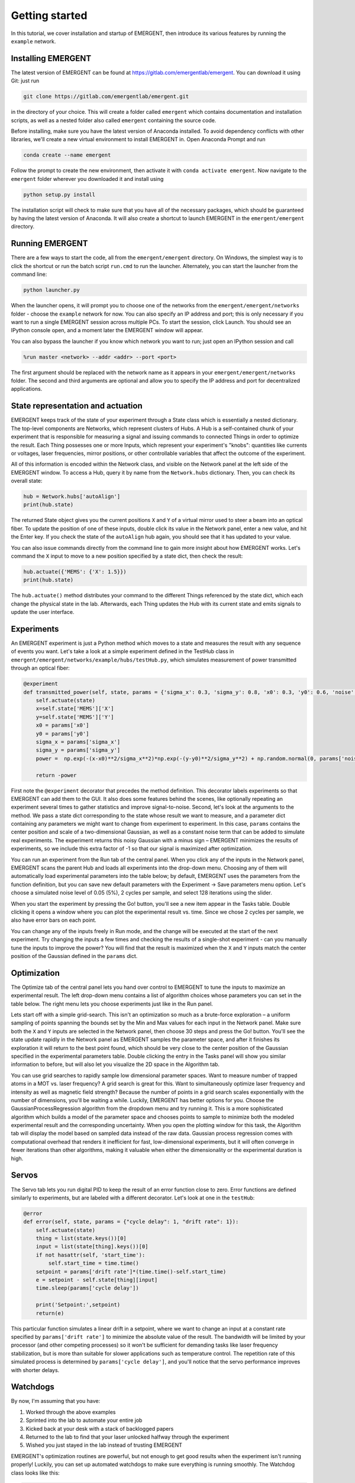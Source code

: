 #################
Getting started
#################

In this tutorial, we cover installation and startup of EMERGENT, then introduce its
various features by running the ``example`` network.

Installing EMERGENT
---------------------
The latest version of EMERGENT can be found at https://gitlab.com/emergentlab/emergent.
You can download it using Git: just run

.. code-block :: python

   git clone https://gitlab.com/emergentlab/emergent.git

in the directory of your choice. This will create a folder called ``emergent`` which
contains documentation and installation scripts, as well as a nested folder also
called ``emergent`` containing the source code.

Before installing, make sure you have the latest version of Anaconda installed.
To avoid dependency conflicts with other libraries, we'll create a new virtual
environment to install EMERGENT in. Open Anaconda Prompt and run

.. code-block :: python

   conda create --name emergent

Follow the prompt to create the new environment, then activate it with ``conda activate emergent``.
Now navigate to the ``emergent`` folder wherever you downloaded it and install using

.. code-block :: python

   python setup.py install

The installation script will check to make sure that you have all of the necessary
packages, which should be guaranteed by having the latest version of Anaconda. It
will also create a shortcut to launch EMERGENT in the ``emergent/emergent`` directory.


Running EMERGENT
------------------
There are a few ways to start the code, all from the ``emergent/emergent`` directory.
On Windows, the simplest way is to click the shortcut or run the batch script ``run.cmd``
to run the launcher. Alternately, you can start the launcher from the command line:

.. code-block :: python

   python launcher.py

When the launcher opens, it will prompt you to choose one of the networks from the
``emergent/emergent/networks`` folder - choose the ``example`` network for now. You
can also specify an IP address and port; this is only necessary if you want to run a
single EMERGENT session across multiple PCs. To start the session, click Launch.
You should see an IPython console open, and a moment later the EMERGENT window will
appear.

You can also bypass the launcher if you know which network you want to run; just open
an IPython session and call

.. code-block :: python

   %run master <network> --addr <addr> --port <port>

The first argument should be replaced with the network name as it appears in your
``emergent/emergent/networks`` folder. The second and third arguments are optional and
allow you to specify the IP address and port for decentralized applications.


State representation and actuation
------------------------------------
EMERGENT keeps track of the state of your experiment through a State class which is
essentially a nested dictionary. The top-level components are Networks, which represent
clusters of Hubs. A Hub is a self-contained chunk of your experiment that is responsible
for measuring a signal and issuing commands to connected Things in order to optimize the result.
Each Thing possesses one or more Inputs, which represent your experiment's "knobs": quantities
like currents or voltages, laser frequencies, mirror positions, or other controllable
variables that affect the outcome of the experiment.

All of this information is encoded within the Network class, and visible on the Network
panel at the left side of the EMERGENT window. To access a Hub,
query it by name from the ``Network.hubs`` dictionary. Then, you can check its overall
state:

.. code-block :: python

   hub = Network.hubs['autoAlign']
   print(hub.state)

The returned State object gives you the current positions ``X`` and ``Y`` of a virtual
mirror used to steer a beam into an optical fiber. To update the position of one of
these inputs, double click its value in the Network panel, enter a new value, and hit the
Enter key. If you check the state of the ``autoAlign`` hub again, you should see that it
has updated to your value.

You can also issue commands directly from the command line to gain more insight about
how EMERGENT works. Let's command the ``X`` input to move to a
new position specified by a state dict, then check the result:

.. code-block :: python

   hub.actuate({'MEMS': {'X': 1.5}})
   print(hub.state)

The ``hub.actuate()`` method distributes your command to the different Things referenced
by the state dict, which each change the physical state in the lab. Afterwards, each Thing
updates the Hub with its current state and emits signals to update the user interface.


Experiments
------------
An EMERGENT experiment is just a Python method which moves to a state and measures the
result with any sequence of events you want. Let's take a look at a simple experiment
defined in the TestHub class in ``emergent/emergent/networks/example/hubs/testHub.py``,
which simulates measurement of power transmitted through an optical fiber:

.. code-block :: python

  @experiment
  def transmitted_power(self, state, params = {'sigma_x': 0.3, 'sigma_y': 0.8, 'x0': 0.3, 'y0': 0.6, 'noise':0}):
      self.actuate(state)
      x=self.state['MEMS']['X']
      y=self.state['MEMS']['Y']
      x0 = params['x0']
      y0 = params['y0']
      sigma_x = params['sigma_x']
      sigma_y = params['sigma_y']
      power =  np.exp(-(x-x0)**2/sigma_x**2)*np.exp(-(y-y0)**2/sigma_y**2) + np.random.normal(0, params['noise'])

      return -power

First note the ``@experiment`` decorator that precedes the method definition. This
decorator labels experiments so that EMERGENT can add them to the GUI. It also does
some features behind the scenes, like optionally repeating an experiment several times
to gather statistics and improve signal-to-noise. Second, let's look at the arguments
to the method. We pass a state dict corresponding to the state whose result we want to
measure, and a parameter dict containing any parameters we might want to change from
experiment to experiment. In this case, ``params`` contains the center position and
scale of a two-dimensional Gaussian, as well as a constant noise term that can be added
to simulate real experiments. The experiment returns this noisy Gaussian with a minus
sign – EMERGENT minimizes the results of experiments, so we include this extra factor of
-1 so that our signal is maximized after optimization.

You can run an experiment from the Run tab of the central panel. When you click any
of the inputs in the Network panel, EMERGENT scans the parent Hub and loads all
experiments into the drop-down menu. Choosing any of them will automatically load
experimental parameters into the table below; by default, EMERGENT uses the parameters
from the function definition, but you can save new default parameters with the
Experiment -> Save parameters menu option. Let's choose a simulated noise level of
0.05 (5%), 2 cycles per sample, and select 128 iterations using the slider.

When you start the experiment by pressing the Go! button, you'll see a new item
appear in the Tasks table. Double clicking it opens a window where you can plot the
experimental result vs. time. Since we chose 2 cycles per sample, we also have error
bars on each point.

You can change any of the inputs freely in Run mode, and the change will be executed
at the start of the next experiment. Try changing the inputs a few times and
checking the results of a single-shot experiment - can you manually tune the inputs
to improve the power? You will find that the result
is maximized when the ``X`` and ``Y`` inputs match the center position of the Gaussian
defined in the ``params`` dict.

Optimization
--------------
The Optimize tab of the central panel lets you hand over control to EMERGENT to
tune the inputs to maximize an experimental result. The left drop-down menu contains
a list of algorithm choices whose parameters you can set in the table below. The right
menu lets you choose experiments just like in the Run panel.

Lets start off with a simple grid-search. This isn't an optimization so much as a
brute-force exploration – a uniform sampling of points spanning the bounds set by the
Min and Max values for each input in the Network panel. Make sure both the ``X`` and
``Y`` inputs are selected in the Network panel, then choose 30 steps and press the
Go! button. You'll see the state update rapidly in the Network panel as EMERGENT
samples the parameter space, and after it finishes its exploration it will return to
the best point found, which should be very close to the center position of the Gaussian
specified in the experimental parameters table. Double clicking the entry in the Tasks
panel will show you similar information to before, but will also let you visualize the
2D space in the Algorithm tab.

You can use grid searches to rapidly sample low dimensional parameter spaces. Want to
measure number of trapped atoms in a MOT vs. laser frequency? A grid search is great for this.
Want to simultaneously optimize laser frequency and intensity as well as magnetic field strength?
Because the number of points in a grid search scales exponentially with the number of dimensions,
you'll be waiting a while. Luckily, EMERGENT has better options for you. Choose the
GaussianProcessRegression algorithm from the dropdown menu and try running it. This is
a more sophisticated algorithm which builds a model of the parameter space and chooses
points to sample to minimize both the modeled experimental result and the corresponding
uncertainty. When you open the plotting window for this task, the Algorithm tab will
display the model based on sampled data instead of the raw data. Gaussian process regression
comes with computational overhead that renders it inefficient for fast, low-dimensional experiments,
but it will often converge in fewer iterations than other algorithms, making it valuable when
either the dimensionality or the experimental duration is high.

Servos
-------
The Servo tab lets you run digital PID to keep the result of an error function close
to zero. Error functions are defined similarly to experiments, but are labeled with a
different decorator. Let's look at one in the ``testHub``:

.. code-block :: python

  @error
  def error(self, state, params = {"cycle delay": 1, "drift rate": 1}):
      self.actuate(state)
      thing = list(state.keys())[0]
      input = list(state[thing].keys())[0]
      if not hasattr(self, 'start_time'):
          self.start_time = time.time()
      setpoint = params['drift rate']*(time.time()-self.start_time)
      e = setpoint - self.state[thing][input]
      time.sleep(params['cycle delay'])

      print('Setpoint:',setpoint)
      return(e)

This particular function simulates a linear drift in a setpoint, where we want to change an input
at a constant rate specified by ``params['drift rate']`` to minimize the absolute value
of the result. The bandwidth will be limited by your processor (and other competing processes)
so it won't be sufficient for demanding tasks like laser frequency stabilization, but is
more than suitable for slower applications such as temperature control. The repetition rate
of this simulated process is determined by ``params['cycle delay']``, and you'll notice that
the servo performance improves with shorter delays.


Watchdogs
---------
By now, I'm assuming that you have:

1. Worked through the above examples
2. Sprinted into the lab to automate your entire job
3. Kicked back at your desk with a stack of backlogged papers
4. Returned to the lab to find that your laser unlocked halfway through the experiment
5. Wished you just stayed in the lab instead of trusting EMERGENT

EMERGENT's optimization routines are powerful, but not enough to get good results
when the experiment isn't running properly! Luckily, you can set up automated
watchdogs to make sure everything is running smoothly. The Watchdog class looks like
this:

.. code-block :: python

  class Watchdog(ProcessHandler):
      def __init__(self, parent, experiment, threshold, input_state = None, name = 'watchdog'):
          super().__init__()
          self.parent = parent
          self.experiment = experiment        # experiment to run to check lock state
          self.threshold = threshold
          self.input_state = input_state
          if self.input_state is None:
              self.input_state = parent.state
          self.name = name
          self.value = 0
          self.threshold_type = 'lower'
          self.value = 0
          self.state = 0
          self.signal = WatchdogSignal()
          self.enabled = True
          self.reacting = False

          ''' Set up sampler object '''
          experiment_params = recommender.load_experiment_parameters(self.parent, experiment.__name__)
          self.sampler = Sampler('Watchdog',
                            self.input_state,
                            self.parent,
                            self.experiment,
                            experiment_params)
          self.sampler.skip_lock_check = True

      def check(self):
          ''' Private method which calls self.measure then updates the state '''
          value = self.measure()
          if self.threshold_type == 'upper':
              self.state = value < self.threshold
          elif self.threshold_type == 'lower':
              self.state = value > self.threshold
          self.signal.emit({'state': self.state, 'threshold': self.threshold, 'value': value})
          if not self.state:
              log.info('Watchdog %s is reacting to an unlock!'%self.name)
              self._run_thread(self.react, stoppable=False)
          return self.state

      def measure(self):
          return -self.sampler._cost(self.parent.state, norm = False)

      def react(self):
          ''' Add custom reaction here '''
          self.confirm_lock()

      def confirm_lock(self):
          return

      def reoptimize(self, state, experiment_name):
          self.enabled = False
          self.reacting = True
          self.parent.optimize(state, experiment_name, threaded = False, skip_lock_check = True)
          self.enabled = True
          self.reacting = False

You can create a new class which inherits
from ``Watchdog`` and reimplement the ``measure()`` method to return the result of
something you want to track, like the power transmitted through an optical fiber
(does this sound familiar?). At the start of each experiment, the private ``_measure()``
method is called to measure the tracked signal and decide whether the experiment
is working or not based on the result. You can reimplement the ``react()`` method to
do something when the experiment fails: for example, if fiber-coupled power dips
below a threshold, you could have ``react()`` launch an optimizer to realign the
fiber. Any experimental results obtained during an unlocked state are flagged and disregarded.
